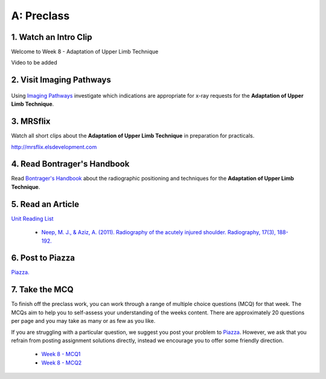 A: Preclass
===============

1. Watch an Intro Clip
----------------------
Welcome to Week 8 - Adaptation of Upper Limb Technique

Video to be added

2. Visit Imaging Pathways
-------------------------

.. figure:: /Images/imaging_pathways_logo.png
   :target: http://imagingpathways.health.wa.gov.au/index.php/imaging-pathways
   :width: 480px
   :alt: Imaging Pathways
   :figclass: reference

Using `Imaging Pathways <http://imagingpathways.health.wa.gov.au/index.php/imaging-pathways>`_ investigate which indications are appropriate for x-ray requests for the **Adaptation of Upper Limb Technique**.

3. MRSflix
-----------------------------------
Watch all short clips about the **Adaptation of Upper Limb Technique** in preparation for practicals.

`<http://mrsflix.elsdevelopment.com>`_

4. Read Bontrager's Handbook
----------------------------
Read `Bontrager's Handbook <http://opac.library.usyd.edu.au:80/record=b4698666~S4>`_ about the radiographic positioning and techniques for the **Adaptation of Upper Limb Technique**.

.. figure:: /Images/bontrager_logo.jpg
   :target: http://opac.library.usyd.edu.au:80/record=b4698666~S4
   :width: 300px
   :alt: Bontrager's Handbook
   :figclass: reference

5. Read an Article
------------------
`Unit Reading List <http://opac.library.usyd.edu.au/search/r?SEARCH=MRSC5001>`_

  - `Neep, M. J., & Aziz, A. (2011). Radiography of the acutely injured shoulder. Radiography, 17(3), 188-192. <http://usyd.summon.serialssolutions.com/#!/search?bookMark=ePnHCXMwfV1NC8IwDB3iQf0R0rsM9uG6Ct5E8Sx6DrFZcENU5nbw35vY7Sr02BRCaV5CXl8W0VTq1ioK_1MClapFqge1zFSJVJOfhql-C87lLSkn0MVOUuPZGEIFN9w8Wp3EbhBuNk82khEZ9H1X3T-mfjR9W5F533QStALI5bA_747xMEIg9qlgT6yC_5490dXxmrxn5A1VVGr3zuZXa9kzo2AsI2UlpYhSsJVYaNPZFU5HaS3DuRqvQS-9a9GDFA1S_9tC5-1mYcOIavAKMhEw8qcaUP9B_YdEVqKSo9tgNOIfDHgXcAwknP0z_wK0H2Wg>`_

6. Post to Piazza
-----------------
`Piazza. <https://piazza.com/class/ikylobq09oe6dy?cid=16>`_

7. Take the MCQ
-----------------
To finish off the preclass work, you can work through a range of multiple choice questions (MCQ) for that week. The MCQs aim to help you to self-assess your understanding of the weeks content. There are approximately 20 questions per page and you may take as many or as few as you like.

If you are struggling with a particular question, we suggest you post your problem to `Piazza <https://piazza.com/class/ikylobq09oe6dy?cid=16>`_. However, we ask that you refrain from posting assignment solutions directly, instead we encourage you to offer some friendly direction. 

  - `Week 8 - MCQ1 <mcq_1.html>`_
  - `Week 8 - MCQ2 <mcq_2.html>`_
